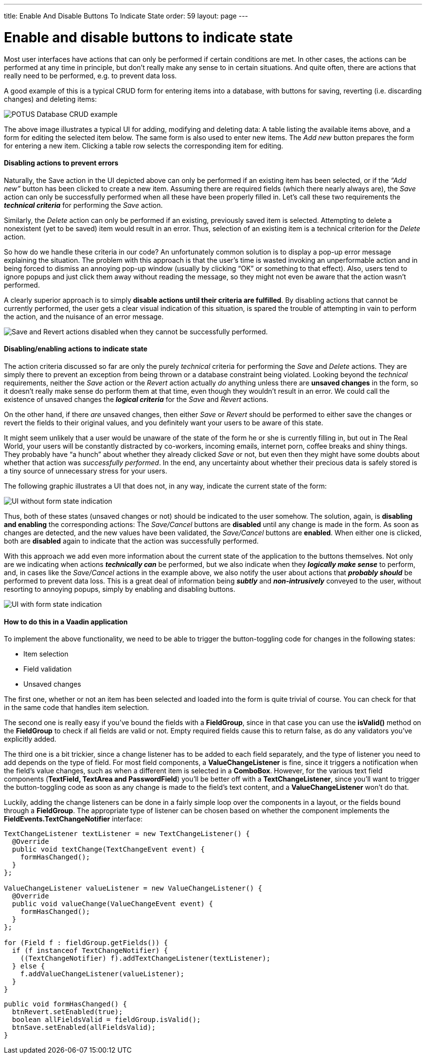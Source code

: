 ---
title: Enable And Disable Buttons To Indicate State
order: 59
layout: page
---

[[enable-and-disable-buttons-to-indicate-state]]
= Enable and disable buttons to indicate state

Most user interfaces have actions that can only be performed if certain
conditions are met. In other cases, the actions can be performed at any
time in principle, but don’t really make any sense to in certain
situations. And quite often, there are actions that really need to be
performed, e.g. to prevent data loss.

A good example of this is a typical CRUD form for entering items into a
database, with buttons for saving, reverting (i.e. discarding changes)
and deleting items:

image:img/potus1.png[POTUS Database CRUD example]

The above image illustrates a typical UI for adding, modifying and
deleting data: A table listing the available items above, and a form for
editing the selected item below. The same form is also used to enter new
items. The _Add new_ button prepares the form for entering a new item.
Clicking a table row selects the corresponding item for editing.

[[disabling-actions-to-prevent-errors]]
Disabling actions to prevent errors
^^^^^^^^^^^^^^^^^^^^^^^^^^^^^^^^^^^

Naturally, the Save action in the UI depicted above can only be
performed if an existing item has been selected, or if the _“Add new”_
button has been clicked to create a new item. Assuming there are
required fields (which there nearly always are), the _Save_ action can
only be successfully performed when all these have been properly filled
in. Let’s call these two requirements the *_technical criteria_* for
performing the _Save_ action.

Similarly, the _Delete_ action can only be performed if an existing,
previously saved item is selected. Attempting to delete a nonexistent
(yet to be saved) item would result in an error. Thus, selection of an
existing item is a technical criterion for the _Delete_ action.

So how do we handle these criteria in our code? An unfortunately common
solution is to display a pop-up error message explaining the situation.
The problem with this approach is that the user’s time is wasted
invoking an unperformable action and in being forced to dismiss an
annoying pop-up window (usually by clicking “OK” or something to that
effect). Also, users tend to ignore popups and just click them away
without reading the message, so they might not even be aware that the
action wasn’t performed.

A clearly superior approach is to simply *disable actions until their
criteria are fulfilled*. By disabling actions that cannot be currently
performed, the user gets a clear visual indication of this situation, is
spared the trouble of attempting in vain to perform the action, and the
nuisance of an error message.

image:img/potus2.png[Save and Revert actions disabled when they cannot be
successfully
performed.]

[[disablingenabling-actions-to-indicate-state]]
Disabling/enabling actions to indicate state
^^^^^^^^^^^^^^^^^^^^^^^^^^^^^^^^^^^^^^^^^^^^

The action criteria discussed so far are only the purely _technical_
criteria for performing the _Save_ and _Delete_ actions. They are simply
there to prevent an exception from being thrown or a database constraint
being violated. Looking beyond the _technical_ requirements, neither the
_Save_ action or the _Revert_ action actually _do_ anything unless there
are *unsaved changes* in the form, so it doesn’t really make sense do
perform them at that time, even though they wouldn't result in an error.
We could call the existence of unsaved changes the *_logical criteria_*
for the _Save_ and _Revert_ actions.

On the other hand, if there _are_ unsaved changes, then either _Save_ or
_Revert_ should be performed to either save the changes or revert the
fields to their original values, and you definitely want your users to
be aware of this state.

It might seem unlikely that a user would be unaware of the state of the
form he or she is currently filling in, but out in The Real World, your
users will be constantly distracted by co-workers, incoming emails,
internet porn, coffee breaks and shiny things. They probably have “a
hunch” about whether they already clicked _Save_ or not, but even then
they might have some doubts about whether that action was _successfully
performed_. In the end, any uncertainty about whether their precious
data is safely stored is a tiny source of unnecessary stress for your
users.

The following graphic illustrates a UI that does not, in any way,
indicate the current state of the form:

image:img/disabled-before.png[UI without form state indication]

Thus, both of these states (unsaved changes or not) should be indicated
to the user somehow. The solution, again, is *disabling and enabling*
the corresponding actions: The _Save/Cancel_ buttons are *disabled*
until any change is made in the form. As soon as changes are detected,
and the new values have been validated, the _Save/Cancel_ buttons are
*enabled*. When either one is clicked, both are *disabled* again to
indicate that the action was successfully performed.

With this approach we add even more information about the current state
of the application to the buttons themselves. Not only are we indicating
when actions *_technically can_* be performed, but we also indicate when
they *_logically make sense_* to perform, and, in cases like the
_Save/Cancel_ actions in the example above, we also notify the user
about actions that *_probably should_* be performed to prevent data
loss. This is a great deal of information being *_subtly_* and
*_non-intrusively_* conveyed to the user, without resorting to annoying
popups, simply by enabling and disabling buttons.

image:img/disabled-after.png[UI with form state indication]

[[how-to-do-this-in-a-vaadin-application]]
How to do this in a Vaadin application
^^^^^^^^^^^^^^^^^^^^^^^^^^^^^^^^^^^^^^

To implement the above functionality, we need to be able to trigger the
button-toggling code for changes in the following states:

* Item selection
* Field validation
* Unsaved changes

The first one, whether or not an item has been selected and loaded into
the form is quite trivial of course. You can check for that in the same
code that handles item selection.

The second one is really easy if you’ve bound the fields with a
*FieldGroup*, since in that case you can use the *isValid()* method on
the *FieldGroup* to check if all fields are valid or not. Empty required
fields cause this to return false, as do any validators you’ve
explicitly added.

The third one is a bit trickier, since a change listener has to be added
to each field separately, and the type of listener you need to add
depends on the type of field. For most field components, a
*ValueChangeListener* is fine, since it triggers a notification when the
field’s value changes, such as when a different item is selected in a
*ComboBox*. However, for the various text field components (*TextField,
TextArea and PasswordField*) you’ll be better off with a
*TextChangeListener*, since you’ll want to trigger the button-toggling
code as soon as any change is made to the field’s text content, and a
*ValueChangeListener* won’t do that.

Luckily, adding the change listeners can be done in a fairly simple loop
over the components in a layout, or the fields bound through a
*FieldGroup*. The appropriate type of listener can be chosen based on
whether the component implements the *FieldEvents.TextChangeNotifier*
interface:

[source,java]
....
TextChangeListener textListener = new TextChangeListener() {
  @Override
  public void textChange(TextChangeEvent event) {
    formHasChanged();
  }
};

ValueChangeListener valueListener = new ValueChangeListener() {
  @Override
  public void valueChange(ValueChangeEvent event) {
    formHasChanged();
  }
};

for (Field f : fieldGroup.getFields()) {
  if (f instanceof TextChangeNotifier) {
    ((TextChangeNotifier) f).addTextChangeListener(textListener);
  } else {
    f.addValueChangeListener(valueListener);
  }
}
....

[source,java]
....
public void formHasChanged() {
  btnRevert.setEnabled(true);
  boolean allFieldsValid = fieldGroup.isValid();
  btnSave.setEnabled(allFieldsValid);
}
....
